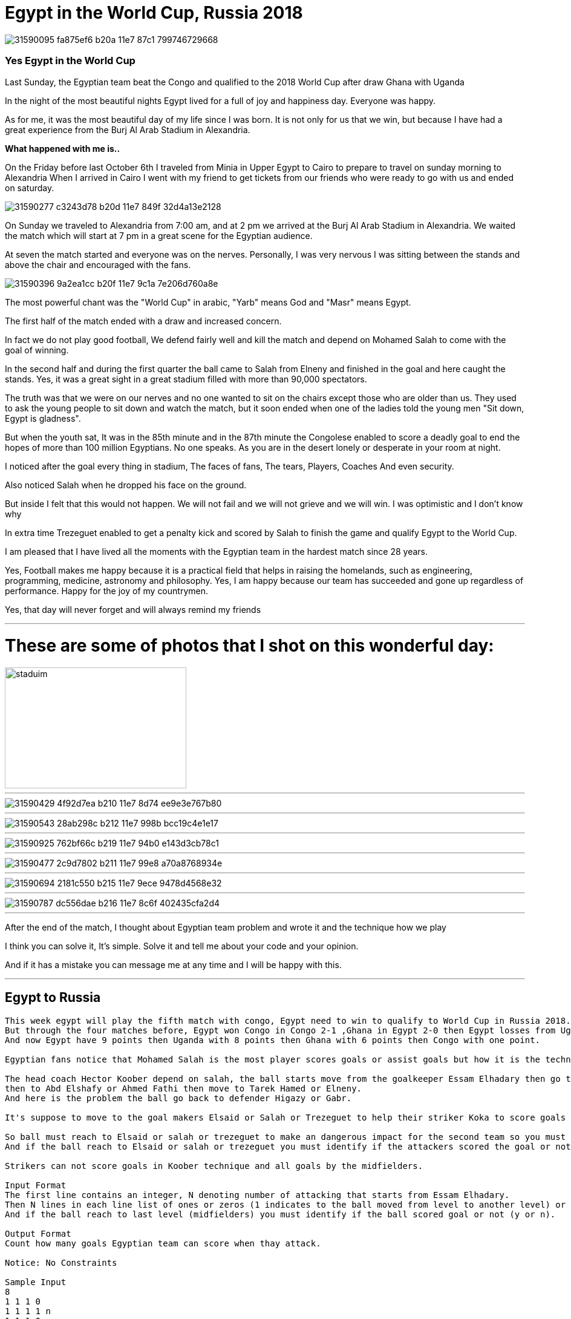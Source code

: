
= Egypt in the World Cup, Russia 2018

image::https://user-images.githubusercontent.com/14186989/31590095-fa875ef6-b20a-11e7-87c1-799746729668.jpg[]
=== Yes Egypt in the World Cup
Last Sunday, the Egyptian team beat the Congo and qualified to the 2018 World Cup after draw Ghana with Uganda

In the night of the most beautiful nights Egypt lived for a full of joy and happiness day. Everyone was happy.

As for me, it was the most beautiful day of my life since I was born. It is not only for us that we win, but because I have had a great experience from the Burj Al Arab Stadium in Alexandria.

*What happened with me is..*

On the Friday before last October 6th I traveled from Minia in Upper Egypt to Cairo to prepare to travel on sunday morning to Alexandria
When I arrived in Cairo I went with my friend to get tickets from our friends who were ready to go with us and ended on saturday.

image::https://user-images.githubusercontent.com/14186989/31590277-c3243d78-b20d-11e7-849f-32d4a13e2128.jpg[]

On Sunday we traveled to Alexandria from 7:00 am, and at 2 pm we arrived at the Burj Al Arab Stadium in Alexandria. We waited the match which will start at 7 pm in a great scene for the Egyptian audience.


At seven the match started and everyone was on the nerves. Personally, I was very nervous I was sitting between the stands and above the chair and encouraged with the fans.

image::https://user-images.githubusercontent.com/14186989/31590396-9a2ea1cc-b20f-11e7-9c1a-7e206d760a8e.jpg[]

The most powerful chant was the "World Cup" in arabic, "Yarb" means God and "Masr" means Egypt.

The first half of the match ended with a draw and increased concern.

In fact we do not play good football, We defend fairly well and kill the match and depend on Mohamed Salah to come with the goal of winning.

In the second half and during the first quarter the ball came to Salah from Elneny and finished in the goal and here caught the stands.
Yes, it was a great sight in a great stadium filled with more than 90,000 spectators.

The truth was that we were on our nerves and no one wanted to sit on the chairs except those who are older than us. They used to ask the young people to sit down and watch the match, but it soon ended when one of the ladies told the young men "Sit down, Egypt is gladness".

But when the youth sat, It was in the 85th minute and in the 87th minute the Congolese enabled to score a deadly goal to end the hopes of more than 100 million Egyptians. 
No one speaks. As you are in the desert lonely or desperate in your room at night.

I noticed after the goal every thing in stadium, The faces of fans, The tears, Players, Coaches And even security.

Also noticed Salah when he dropped his face on the ground.

But inside I felt that this would not happen. We will not fail and we will not grieve and we will win.
I was optimistic and I don't know why 

In extra time Trezeguet enabled to get a penalty kick and scored by Salah to finish the game and qualify Egypt to the World Cup.

I am pleased that I have lived all the moments with the Egyptian team in the hardest match since 28 years.

Yes, Football makes me happy because it is a practical field that helps in raising the homelands, such as engineering, programming, medicine, astronomy and philosophy.
Yes, I am happy because our team has succeeded and gone up regardless of performance.
Happy for the joy of my countrymen.

Yes, that day will never forget and will always remind my friends

'''
= These are some of photos that I shot on this wonderful day:

image::https://user-images.githubusercontent.com/14186989/31590707-3fce00c8-b215-11e7-9fe9-32893159a3ac.jpg[staduim,300,200]
'''
image::https://user-images.githubusercontent.com/14186989/31590429-4f92d7ea-b210-11e7-8d74-ee9e3e767b80.jpg[]
'''
image::https://user-images.githubusercontent.com/14186989/31590543-28ab298c-b212-11e7-998b-bcc19c4e1e17.jpg[]
'''
image::https://user-images.githubusercontent.com/14186989/31590925-762bf66c-b219-11e7-94b0-e143d3cb78c1.jpg[]
'''
image::https://user-images.githubusercontent.com/14186989/31590477-2c9d7802-b211-11e7-99e8-a70a8768934e.jpg[]
'''
image::https://user-images.githubusercontent.com/14186989/31590694-2181c550-b215-11e7-9ece-9478d4568e32.jpg[]
'''
image::https://user-images.githubusercontent.com/14186989/31590787-dc556dae-b216-11e7-8c6f-402435cfa2d4.jpg[]

'''

After the end of the match, I thought about Egyptian team problem and wrote it and the technique how we play 

I think you can solve it, It's simple. Solve it and tell me about your code and your opinion.

And if it has a mistake you can message me at any time and I will be happy with this.

'''
== Egypt to Russia
----
This week egypt will play the fifth match with congo, Egypt need to win to qualify to World Cup in Russia 2018.
But through the four matches before, Egypt won Congo in Congo 2-1 ,Ghana in Egypt 2-0 then Egypt losses from Uganda in Uganda 1-0 then Egypt won in Egypt 1-0.
And now Egypt have 9 points then Uganda with 8 points then Ghana with 6 points then Congo with one point.

Egyptian fans notice that Mohamed Salah is the most player scores goals or assist goals but how it is the technique?

The head coach Hector Koober depend on salah, the ball starts move from the goalkeeper Essam Elhadary then go to Ahmed Higazay or Ali Gabr (defenders)
then to Abd Elshafy or Ahmed Fathi then move to Tarek Hamed or Elneny.
And here is the problem the ball go back to defender Higazy or Gabr.

It's suppose to move to the goal makers Elsaid or Salah or Trezeguet to help their striker Koka to score goals and this does not happened.

So ball must reach to Elsaid or salah or trezeguet to make an dangerous impact for the second team so you must count how many goals Egyptian team can score with their attackers.
And if the ball reach to Elsaid or salah or trezeguet you must identify if the attackers scored the goal or not.

Strikers can not score goals in Koober technique and all goals by the midfielders.

Input Format
The first line contains an integer, N denoting number of attacking that starts from Essam Elhadary.
Then N lines in each line list of ones or zeros (1 indicates to the ball moved from level to another level) or 0(if not).
And if the ball reach to last level (midfielders) you must identify if the ball scored goal or not (y or n).

Output Format
Count how many goals Egyptian team can score when thay attack.

Notice: No Constraints 

Sample Input
8               
1 1 1 0         
1 1 1 1 n       
1 1 1 0         
1 1 1 1 n       
1 1 1 1 y       
1 1 1 1 y       
1 1 1 0         
1 1 1 1 y       

Sample Output
3
----
'''

= updates
Egypt won congo 2-1 with the same way 

The first goal the ball passed from elneny to salah then he scored goal.

The second goal trezaguet got pelanty and salah score the second goal.

Press the btn:[OK] button when you are finished.

Select a file in the file navigator and click btn:[Open].

